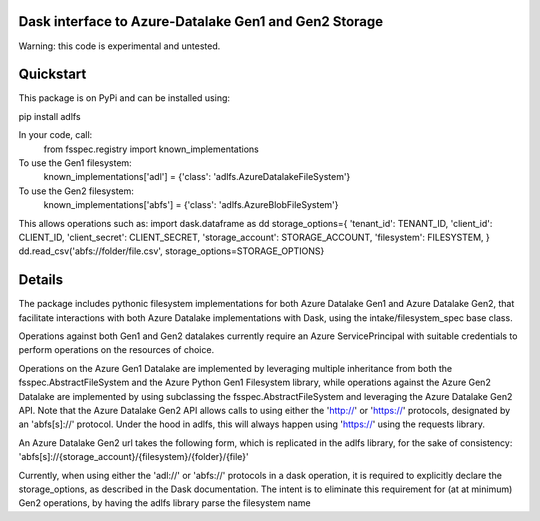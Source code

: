 Dask interface to Azure-Datalake Gen1 and Gen2 Storage
------------------------------------------------------

Warning: this code is experimental and untested.

Quickstart
----------
This package is on PyPi and can be installed using:

pip install adlfs

In your code, call:
    from fsspec.registry import known_implementations

To use the Gen1 filesystem:
    known_implementations['adl'] = {'class': 'adlfs.AzureDatalakeFileSystem'}

To use the Gen2 filesystem:
    known_implementations['abfs'] = {'class': 'adlfs.AzureBlobFileSystem'}

This allows operations such as:
import dask.dataframe as dd
storage_options={
'tenant_id': TENANT_ID,
'client_id': CLIENT_ID,
'client_secret': CLIENT_SECRET,
'storage_account': STORAGE_ACCOUNT,
'filesystem': FILESYSTEM,
}
dd.read_csv('abfs://folder/file.csv', storage_options=STORAGE_OPTIONS}

Details
-------
The package includes pythonic filesystem implementations for both 
Azure Datalake Gen1 and Azure Datalake Gen2, that facilitate 
interactions with both Azure Datalake implementations with Dask, using the 
intake/filesystem_spec base class.

Operations against both Gen1 and Gen2 datalakes currently require an Azure ServicePrincipal
with suitable credentials to perform operations on the resources of choice.

Operations on the Azure Gen1 Datalake are implemented by leveraging multiple inheritance from both
the fsspec.AbstractFileSystem and the Azure Python Gen1 Filesystem library, while
operations against the Azure Gen2 Datalake are implemented by using subclassing the 
fsspec.AbstractFileSystem and leveraging the Azure Datalake Gen2 API.  Note that the Azure 
Datalake Gen2 API allows calls to using either the 'http://' or 'https://' protocols, designated
by an 'abfs[s]://' protocol.  Under the hood in adlfs, this will always happen using 'https://'
using the requests library.

An Azure Datalake Gen2 url takes the following form, which is replicated in 
the adlfs library, for the sake of consistency:
'abfs[s]://{storage_account}/{filesystem}/{folder}/{file}'

Currently, when using either the 'adl://' or 'abfs://' protocols in a dask operation, 
it is required to explicitly declare the storage_options, as described in the Dask documentation.
The intent is to eliminate this requirement for (at at minimum) Gen2 operations, by having 
the adlfs library parse the filesystem name

